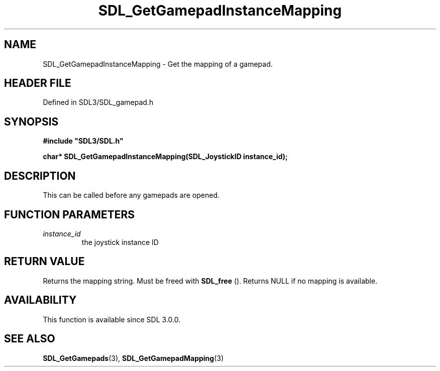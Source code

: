 .\" This manpage content is licensed under Creative Commons
.\"  Attribution 4.0 International (CC BY 4.0)
.\"   https://creativecommons.org/licenses/by/4.0/
.\" This manpage was generated from SDL's wiki page for SDL_GetGamepadInstanceMapping:
.\"   https://wiki.libsdl.org/SDL_GetGamepadInstanceMapping
.\" Generated with SDL/build-scripts/wikiheaders.pl
.\"  revision SDL-prerelease-3.1.1-227-gd42d66149
.\" Please report issues in this manpage's content at:
.\"   https://github.com/libsdl-org/sdlwiki/issues/new
.\" Please report issues in the generation of this manpage from the wiki at:
.\"   https://github.com/libsdl-org/SDL/issues/new?title=Misgenerated%20manpage%20for%20SDL_GetGamepadInstanceMapping
.\" SDL can be found at https://libsdl.org/
.de URL
\$2 \(laURL: \$1 \(ra\$3
..
.if \n[.g] .mso www.tmac
.TH SDL_GetGamepadInstanceMapping 3 "SDL 3.1.1" "SDL" "SDL3 FUNCTIONS"
.SH NAME
SDL_GetGamepadInstanceMapping \- Get the mapping of a gamepad\[char46]
.SH HEADER FILE
Defined in SDL3/SDL_gamepad\[char46]h

.SH SYNOPSIS
.nf
.B #include \(dqSDL3/SDL.h\(dq
.PP
.BI "char* SDL_GetGamepadInstanceMapping(SDL_JoystickID instance_id);
.fi
.SH DESCRIPTION
This can be called before any gamepads are opened\[char46]

.SH FUNCTION PARAMETERS
.TP
.I instance_id
the joystick instance ID
.SH RETURN VALUE
Returns the mapping string\[char46] Must be freed with 
.BR SDL_free
()\[char46]
Returns NULL if no mapping is available\[char46]

.SH AVAILABILITY
This function is available since SDL 3\[char46]0\[char46]0\[char46]

.SH SEE ALSO
.BR SDL_GetGamepads (3),
.BR SDL_GetGamepadMapping (3)
